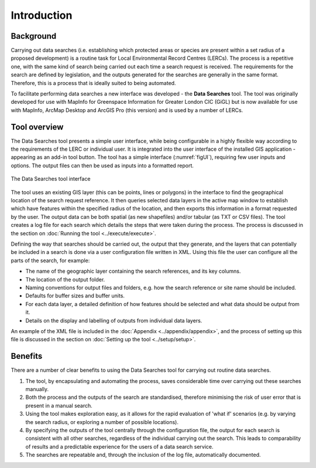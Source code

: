 ************
Introduction
************

.. index::
	single: Background

Background
==========

Carrying out data searches (i.e. establishing which protected areas or species are present within a set radius of a proposed development) is a routine task for Local Environmental Record Centres (LERCs). The process is a repetitive one, with the same kind of search being carried out each time a search request is received. The requirements for the search are defined by legislation, and the outputs generated for the searches are generally in the same format. Therefore, this is a process that is ideally suited to being automated.

To facilitate performing data searches a new interface was developed - the **Data Searches** tool. The tool was originally developed for use with MapInfo for Greenspace Information for Greater London CIC (GiGL) but is now available for use with MapInfo, ArcMap Desktop and ArcGIS Pro (this version) and is used by a number of LERCs.

.. index::
	single: Overview

Tool overview
=============

The Data Searches tool presents a simple user interface, while being configurable in a highly flexible way according to the requirements of the LERC or individual user. It is integrated into the user interface of the installed GIS application - appearing as an add-in tool button. The tool has a simple interface (:numref:`figUI`), requiring few user inputs and options. The output files can then be used as inputs into a formatted report.

.. _figUI:

.. figure:: figures/UserInterface.png
	:align: center
	:scale: 80

	The Data Searches tool interface


.. raw:: latex

   \newpage

The tool uses an existing GIS layer (this can be points, lines or polygons) in the interface to find the geographical location of the search request reference. It then queries selected data layers in the active map window to establish which have features within the specified radius of the location, and then exports this information in a format requested by the user. The output data can be both spatial (as new shapefiles) and/or tabular (as TXT or CSV files). The tool creates a log file for each search which details the steps that were taken during the process. The process is discussed in the section on :doc:`Running the tool <../execute/execute>`.

Defining the way that searches should be carried out, the output that they generate, and the layers that can potentially be included in a search is done via a user configuration file written in XML. Using this file the user can configure all the parts of the search, for example:

* The name of the geographic layer containing the search references, and its key columns.
* The location of the output folder.
* Naming conventions for output files and folders, e.g. how the search reference or site name should be included.
* Defaults for buffer sizes and buffer units.
* For each data layer, a detailed definition of how features should be selected and what data should be output from it.
* Details on the display and labelling of outputs from individual data layers.

An example of the XML file is included in the :doc:`Appendix <../appendix/appendix>`, and the process of setting up this file is discussed in the section on :doc:`Setting up the tool <../setup/setup>`.

.. index::
	single: Benefits

Benefits
========

There are a number of clear benefits to using the Data Searches tool for carrying out routine data searches.

1. The tool, by encapsulating and automating the process, saves considerable time over carrying out these searches manually.
#. Both the process and the outputs of the search are standardised, therefore minimising the risk of user error that is present in a manual search.
#. Using the tool makes exploration easy, as it allows for the rapid evaluation of 'what if' scenarios (e.g. by varying the search radius, or exploring a number of possible locations).
#. By specifying the outputs of the tool centrally through the configuration file, the output for each search is consistent with all other searches, regardless of the individual carrying out the search. This leads to comparability of results and a predictable experience for the users of a data search service.
#. The searches are repeatable and, through the inclusion of the log file, automatically documented.